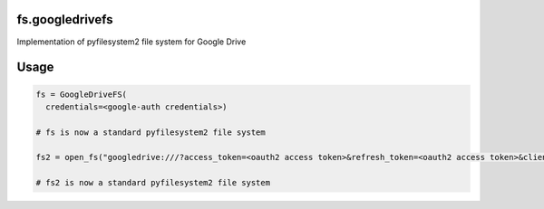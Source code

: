 fs.googledrivefs
================

Implementation of pyfilesystem2 file system for Google Drive

Usage
=====

.. code-block:: python

  fs = GoogleDriveFS(
    credentials=<google-auth credentials>)

  # fs is now a standard pyfilesystem2 file system

  fs2 = open_fs("googledrive:///?access_token=<oauth2 access token>&refresh_token=<oauth2 access token>&client_id=<oauth2 client id>&client_secret=<oauth2 client_secret>")

  # fs2 is now a standard pyfilesystem2 file system
